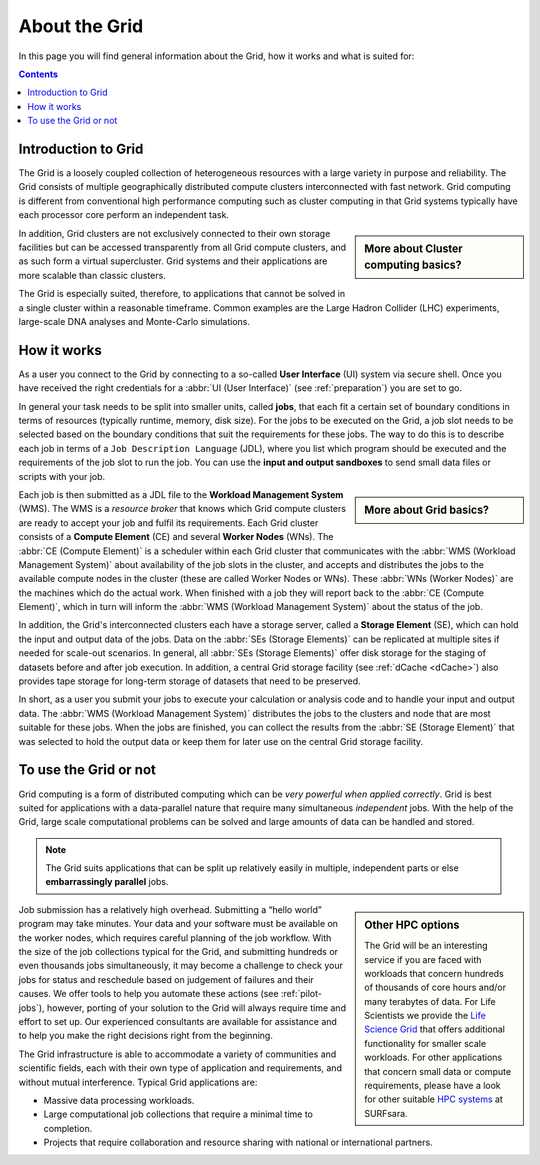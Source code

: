 .. _about-grid:

**************
About the Grid
**************

In this page you will find general information about the Grid, how it works and what is suited for:

.. contents:: 
    :depth: 4


.. _intro-grid:

====================
Introduction to Grid
====================

The Grid is a loosely coupled collection of heterogeneous resources with a large variety in purpose and reliability. The Grid consists of multiple geographically distributed compute clusters interconnected with fast network. Grid computing is different from conventional high performance computing such as cluster computing in that Grid systems typically have each processor core perform an independent task.  

.. sidebar:: More about Cluster computing basics?

		.. seealso:: Checkout our mooc video :ref:`mooc-cluster-computing`

In addition, Grid clusters are not exclusively connected to their own storage facilities but can be accessed transparently from all Grid compute clusters, and as such form a virtual supercluster. Grid systems and their applications are more scalable than classic clusters.  

The Grid is especially suited, therefore, to applications that cannot be solved in a single cluster within a reasonable timeframe. Common examples are the Large Hadron Collider (LHC) experiments, large-scale DNA analyses and Monte-Carlo simulations.


.. _how-it-works:

============
How it works
============

As a user you connect to the Grid by connecting to a so-called **User Interface** (UI) system via secure shell. Once you have received the right credentials for a :abbr:`UI (User Interface)` (see :ref:`preparation`) you are set to go.

In general your task needs to be split into smaller units, called **jobs**, that each fit a certain set of boundary conditions in terms of resources (typically runtime, memory, disk size). For the jobs to be executed on the Grid, a job slot needs to be selected based on the boundary conditions that suit the requirements for these jobs. The way to do this is to describe each job in terms of a ``Job Description Language`` (JDL), where you list which program should be executed and the requirements of the job slot to run the job. You can use the **input and output sandboxes** to send small data files or scripts with your job.

.. sidebar:: More about Grid basics?

		.. seealso:: Checkout our mooc video :ref:`mooc-grid-overview` 

Each job is then submitted as a JDL file to the **Workload Management System** (WMS). The WMS is a *resource broker* that knows which Grid compute clusters are ready to accept your job and fulfil its requirements. Each Grid cluster consists of a **Compute Element** (CE) and several **Worker Nodes** (WNs). The :abbr:`CE (Compute Element)` is a scheduler within each Grid cluster that communicates with the :abbr:`WMS (Workload Management System)` about availability of the job slots in the cluster, and accepts and distributes the jobs to the available compute nodes in the cluster (these are called Worker Nodes or WNs). These :abbr:`WNs (Worker Nodes)` are the machines which do the actual work. When finished with a job they will report back to the :abbr:`CE (Compute Element)`, which in turn will inform the :abbr:`WMS (Workload Management System)` about the status of the job. 

In addition, the Grid's interconnected clusters each have a storage server, called a **Storage Element** (SE), which can hold the input and output data of the jobs. Data on the :abbr:`SEs (Storage Elements)` can be replicated at multiple sites if needed for scale-out scenarios. In general, all :abbr:`SEs (Storage Elements)` offer disk storage for the staging of datasets before and after job execution. In addition, a central Grid storage facility (see :ref:`dCache <dCache>`) also provides tape storage for long-term storage of datasets that need to be preserved. 

In short, as a user you submit your jobs to execute your calculation or analysis code and to handle your input and output data. The :abbr:`WMS (Workload Management System)` distributes the jobs to the clusters and node that are most suitable for these jobs. When the jobs are finished, you can collect the results from the :abbr:`SE (Storage Element)` that was selected to hold the output data or keep them for later use on the central Grid storage facility.

.. comment:: https://www.websequencediagrams.com/?lz=dGl0bGUgSm9iIGZsb3cKCnBhcnRpY2lwYW50IFVzZXIgSW50ZXJmYWNlAA4NV29ya2xvYWQgTWFuYWdlbWVudCBTeXN0ZW0ANQ1Db21wdXRlIEVsAB4FADIRZXIgTm9kAE0OU3RvcmFnACoKCm5vdGUgb3ZlcgCBAg86IFN1bWJpdCBqb2IKAIEeDiAtPgCBCBs6AIFrBSsgSW5wdXQgc2FuZGJveABcCwAeHFNlbGVjdCBiZXN0IENFCgCBbhogLT4AgW8QAFggAB4RU2NoZWR1bGUAgV0FAII9DwCBWwgAgjwHAIEwJAAiCVN0YXIAgjEGAIJeDwBEEVJlYWQgZmlsZXMgADUYRXhlY3V0ZSB0YXNrAIILBQCDTgcgLT4AgzwQOiBXcml0ZQAyH0ZpbmlzaACDUQUAQA8Agj8RT3V0AIM3DACCDBcAg2ocbG9nICsAOBAAhFgaQ29sAIN7BW8AdAUAg2AfAIUfEACBHw8&s=roundgreen

.. image:: /Images/job_flow.png


.. _use-or-not:

======================
To use the Grid or not
======================

Grid computing is a form of distributed computing which can be *very powerful when applied correctly*. Grid is best suited for applications with a data-parallel nature that require many simultaneous *independent* jobs. With the help of the Grid, large scale computational problems can be solved and large amounts of data can be handled and stored.

.. note:: The Grid suits applications that can be split up relatively easily in multiple, independent parts or else **embarrassingly parallel** jobs. 

.. sidebar:: Other HPC options
	
	The Grid will be an interesting service if you are faced with workloads that concern hundreds of thousands of core hours and/or many terabytes of data. For Life Scientists we provide the `Life Science Grid`_ that offers additional functionality for smaller scale workloads. For other applications that concern small data or compute requirements, please have a look for other suitable `HPC systems`_ at SURFsara. 

Job submission has a relatively high overhead. Submitting a “hello world” program may take minutes. Your data and your software must be available on the worker nodes, which requires careful planning of the job workflow. With the size of the job collections typical for the Grid, and submitting hundreds or even thousands jobs simultaneously, it may become a challenge to check your jobs for status and reschedule based on judgement of failures and their causes. We offer tools to help you automate these actions (see :ref:`pilot-jobs`), however, porting of your solution to the Grid will always require time and effort to set up. Our experienced consultants are available for assistance and to help you make the right decisions right from the beginning.

The Grid infrastructure is able to accommodate a variety of communities and scientific fields, each with their own type of application and requirements, and without mutual interference. Typical Grid applications are:

* Massive data processing workloads. 
* Large computational job collections that require a minimal time to completion. 
* Projects that require collaboration and resource sharing with national or international partners.  



.. Links:

.. _`SURFsara helpdesk`: https://www.surf.nl/en/about-surf/contact/helpdesk-surfsara-services/index.html

.. _`Dutch Grid`: https://www.surf.nl/en/services-and-products/grid/index.html

.. _`EGI`: http://www.egi.eu/

.. _`Life Science Grid`: https://www.surf.nl/en/services-and-products/life-science-grid/index.html

.. _`HPC systems`: https://www.surf.nl/en/services-and-products/life-science-grid/portfolio-compute-services/index.html

.. _`Access Grid`: https://www.surf.nl/en/services-and-products/grid/access/index.html
